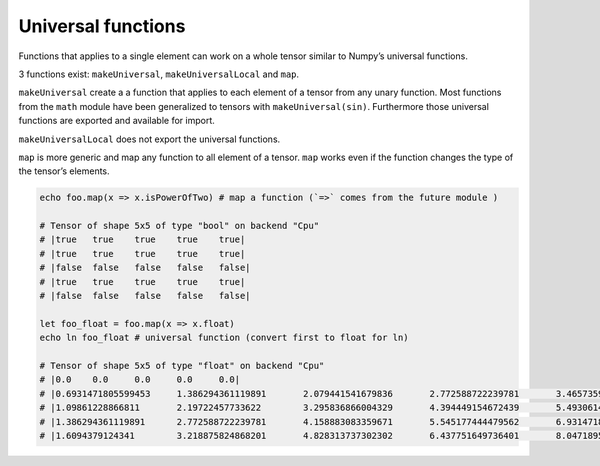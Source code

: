 Universal functions
~~~~~~~~~~~~~~~~~~~

Functions that applies to a single element can work on a whole tensor
similar to Numpy’s universal functions.

3 functions exist: ``makeUniversal``, ``makeUniversalLocal`` and
``map``.

``makeUniversal`` create a a function that applies to each element of a
tensor from any unary function. Most functions from the ``math`` module
have been generalized to tensors with ``makeUniversal(sin)``.
Furthermore those universal functions are exported and available for
import.

``makeUniversalLocal`` does not export the universal functions.

``map`` is more generic and map any function to all element of a tensor.
``map`` works even if the function changes the type of the tensor’s
elements.

.. code:: nim

    echo foo.map(x => x.isPowerOfTwo) # map a function (`=>` comes from the future module )

    # Tensor of shape 5x5 of type "bool" on backend "Cpu"
    # |true   true    true    true    true|
    # |true   true    true    true    true|
    # |false  false   false   false   false|
    # |true   true    true    true    true|
    # |false  false   false   false   false|

    let foo_float = foo.map(x => x.float)
    echo ln foo_float # universal function (convert first to float for ln)

    # Tensor of shape 5x5 of type "float" on backend "Cpu"
    # |0.0    0.0     0.0     0.0     0.0|
    # |0.6931471805599453     1.386294361119891       2.079441541679836       2.772588722239781       3.465735902799727|
    # |1.09861228866811       2.19722457733622        3.295836866004329       4.394449154672439       5.493061443340548|
    # |1.386294361119891      2.772588722239781       4.158883083359671       5.545177444479562       6.931471805599453|
    # |1.6094379124341        3.218875824868201       4.828313737302302       6.437751649736401       8.047189562170502|

